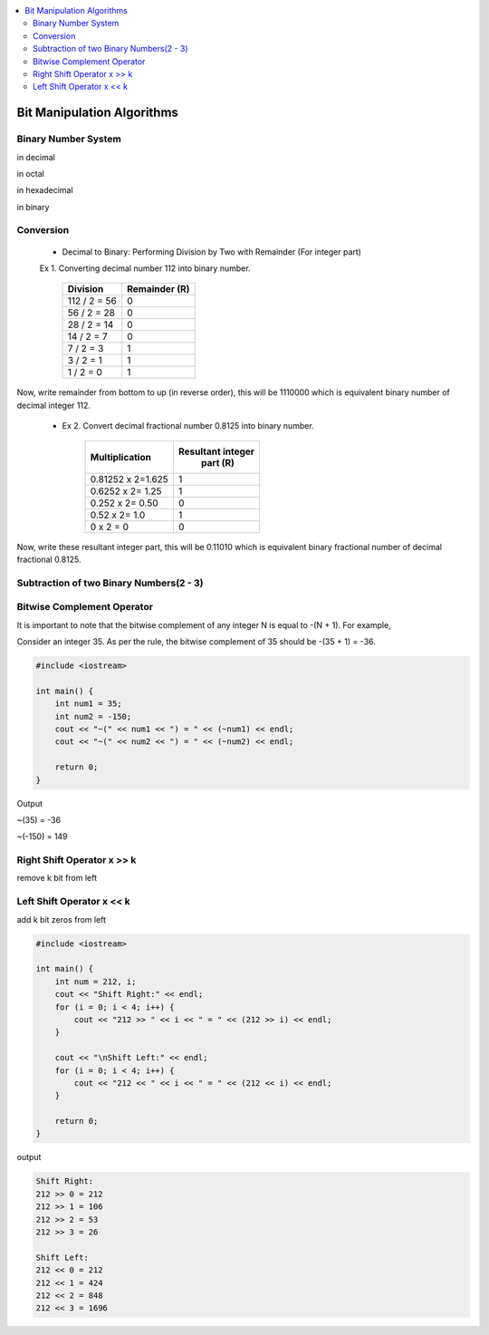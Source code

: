 
.. contents::
   :local:
   :depth: 3
   
Bit Manipulation Algorithms
===============================================================================

Binary Number System
--------------------

in decimal 

.. image:: https://github.com/Love4684/practice/blob/main/media/1.jpg

in octal

.. image:: https://github.com/Love4684/practice/blob/main/media/2.jpg

in hexadecimal

.. image:: https://github.com/Love4684/practice/blob/main/media/3.jpg

in binary

.. image:: https://github.com/Love4684/practice/blob/main/media/4.jpg

 
Conversion 
--------------------

   * Decimal to Binary: Performing Division by Two with Remainder (For integer part)
   
   
   Ex 1.  Converting decimal number 112 into binary number.
   

      +------------------+------------------+
      |      Division    |   Remainder (R)  |
      +==================+==================+
      |    112 / 2 = 56	 |  0               |
      +------------------+------------------+
      |     56 / 2 = 28	 |  0               |
      +------------------+------------------+
      |     28 / 2 = 14	 |  0               |
      +------------------+------------------+
      |      14 / 2 = 7	 |  0               |
      +------------------+------------------+
      |       7 / 2 = 3	 |  1               |
      +------------------+------------------+
      |       3 / 2 = 1	 |  1               |
      +------------------+------------------+
      |       1 / 2 = 0	 |  1               |
      +------------------+------------------+
      
Now, write remainder from bottom to up (in reverse order), this will be
1110000 which is equivalent binary number of decimal integer 112.

   * Ex 2. Convert decimal fractional number 0.8125 into binary number.
 

      +------------------+------------------+
      |  Multiplication  | Resultant integer|
      |                  |   part (R)       |
      +==================+==================+
      |0.81252 x 2=1.625 |  1               |
      +------------------+------------------+
      | 0.6252 x 2= 1.25 |  1               |
      +------------------+------------------+
      |  0.252 x 2= 0.50 |  0               |
      +------------------+------------------+
      |    0.52 x 2= 1.0 |  1               |
      +------------------+------------------+
      |        0 x 2 = 0 |  0               |
      +------------------+------------------+
      
      
Now, write these resultant integer part, this will be 0.11010 which is equivalent binary fractional number of decimal fractional 0.8125.

Subtraction of two Binary Numbers(2 - 3)
--------------------

.. image:: https://github.com/Love4684/practice/blob/main/media/5.png

Bitwise Complement Operator
--------------------

It is important to note that the bitwise complement of any integer N is equal to -(N + 1). For example,

Consider an integer 35. As per the rule, the bitwise complement of 35 should be -(35 + 1) = -36.

.. image:: https://github.com/Love4684/practice/blob/main/media/6.webp

.. code:: c++

      #include <iostream>

      int main() {
          int num1 = 35;
          int num2 = -150;
          cout << "~(" << num1 << ") = " << (~num1) << endl;
          cout << "~(" << num2 << ") = " << (~num2) << endl;

          return 0;
      }
      
Output

~(35) = -36

~(-150) = 149

Right Shift Operator x >> k
--------------------

remove k bit from left

.. image:: https://github.com/Love4684/practice/blob/main/media/7.webp

Left Shift Operator x << k
--------------------

add k bit zeros from left

.. image:: https://github.com/Love4684/practice/blob/main/media/8.webp

.. code:: c++

      #include <iostream>

      int main() {
          int num = 212, i;
          cout << "Shift Right:" << endl;
          for (i = 0; i < 4; i++) {
              cout << "212 >> " << i << " = " << (212 >> i) << endl;
          }

          cout << "\nShift Left:" << endl;
          for (i = 0; i < 4; i++) {
              cout << "212 << " << i << " = " << (212 << i) << endl;
          }

          return 0;
      }

output

.. code:: c++

      Shift Right:
      212 >> 0 = 212
      212 >> 1 = 106
      212 >> 2 = 53
      212 >> 3 = 26

      Shift Left:
      212 << 0 = 212
      212 << 1 = 424
      212 << 2 = 848
      212 << 3 = 1696
